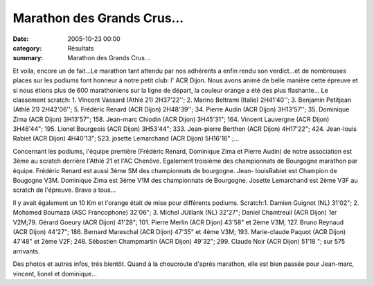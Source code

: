 Marathon des Grands Crus...
===========================

:date: 2005-10-23 00:00
:category: Résultats
:summary: Marathon des Grands Crus...

Et voila, encore un de fait...Le marathon tant attendu par nos adhérents a enfin rendu son verdict...et de nombreuses places sur les podiums font honneur à notre petit club: l' ACR Dijon. Nous avons animé de belle manière cette épreuve et si nous étions plus de 600 marathoniens sur la ligne de départ, la couleur orange a été des plus flashante... Le classement scratch: 1. VIncent Vassard (Athlé 21) 2H37'22''; 2. Marino Beltrami (Italie) 2H41'40''; 3. Benjamin Petitjean (Athlé 21) 2H42'06''; 5. Frédéric Renard (ACR Dijon) 2H48'39''; 34. Pierre Audin (ACR Dijon) 3H13'57''; 35. Dominique Zima (ACR Dijon) 3H13'57"; 158. Jean-marc Chiodin (ACR Dijon) 3H45'31"; 164. Vincent Lauvergne (ACR Dijon) 3H46'44"; 195. Lionel Bourgeois (ACR Dijon) 3H53'44"; 333. Jean-pierre Berthon (ACR Dijon) 4H17'22"; 424. Jean-louis Rabiet (ACR Dijon) 4H40'13"; 523. josette Lemarchand (ACR Dijon) 5H16'16" ;...


Concernant les podiums, l'équipe première (Frédéric Renard, Dominique Zima et Pierre Audin) de notre association est 3ème au scratch derrière l'Athlé 21 et l'AC Chenôve. Egalement troisième des championnats de Bourgogne marathon par équipe. Frédéric Renard est aussi 3ème SM des championnats de bourgogne. Jean- louisRabiet est Champion de Bougogne V3M. Dominique Zima est 3ème V1M des championnats de Bourgogne. Josette Lemarchand est 2ème V3F au scratch de l'épreuve. Bravo a tous...


Il y avait également un 10 Km et l'orange était de mise pour différents podiums. Scratch:1. Damien Guignot (NL) 31'02"; 2. Mohamed Boumaza (ASC Francophone) 32'06"; 3. Michel JUillank (NL) 32'27"; Daniel Chaintreuil (ACR Dijon) 1er V2M;79. Gérard Goeury (ACR Dijon) 41'28"; 101. Pierre Merlin (ACR Dijon) 43'58" et 2ème V3M; 127. Bruno Reynaud (ACR Dijon) 44'27"; 186. Bernard Mareschal (ACR Dijon) 47'35" et 4ème V3M; 193. Marie-claude Paquot (ACR Dijon) 47'48" et 2ème V2F; 248. Sébastien Champmartin (ACR Dijon) 49'32"; 299. Claude Noir (ACR Dijon) 51'18 "; sur 575 arrivants.


Des photos et autres infos, trés bientôt. Quand à la choucroute d'aprés marathon, elle est bien passée pour Jean-marc, vincent, lionel et dominique...
